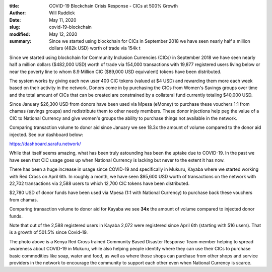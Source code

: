 :title: COVID-19 Blockchain Crisis Response - CICs at 500% Growth
:author: Will Ruddick
:date: May 11, 2020
:slug: covid-19-blockchain
:modified:  May 12, 2020
:summary: Since we started using blockchain for CICs in September 2018 we have seen nearly half a million dollars (482k USD) worth of trade via 154k t
 



.. image:: images/blog/covid-19-blockchain1.webp



Since we started using blockchain for Community Inclusion Currencies (CICs) in September 2018 we have seen nearly half a million dollars ($482,000 USD) worth of trade via 154,000 transactions with 19,877 registered users living below or near the poverty line to whom 8.9 Million CIC ($89,000 USD equivalent) tokens have been distributed.





The system works by giving each new user 400 CIC tokens (valued at $4 USD) and rewarding them more each week based on their activity in the network. Donors come in by purchasing the CICs from Women's Savings groups over time and the total amount of CICs that can be created are constrained by a collateral fund currently totaling $40,000 USD.




Since January $26,300 USD from donors have been used via Mpesa (eMoney) to purchase these vouchers 1:1 from chamas (savings groups) and redistribute them to other needy members. These donor injections help peg the value of a CIC to National Currency and give women's groups the ability to purchase things not available in the network.

Comparing transaction volume to donor aid since January we see 18.3x the amount of volume compared to the donor aid injected. See our dashboard below:


https://dashboard.sarafu.network/


.. image:: images/blog/covid-19-blockchain45.webp




While that itself seems amazing, what has been truly astounding has been the uptake due to COVID-19. In the past we have seen that CIC usage goes up when National Currency is lacking but never to the extent it has now.



.. image:: images/blog/covid-19-blockchain59.webp




There has been a huge increase in usage since COVID-19 and specifically in Mukuru, Kayaba where we started working with Red Cross on April 6th. In roughly a month, we have seen $95,600 USD worth of transactions on the network with 22,702 transactions via 2,588 users to which 12,700  CIC tokens have been distributed.





$2,780 USD of donor funds have been used via Mpesa (1:1 with National Currency) to purchase back these vouchers from chamas. 

Comparing transaction volume to donor aid for Kayaba we see **34x** the amount of volume compared to injected donor funds.

Note that out of the  2,588 registered users in Kayaba 2,072 were registered since April 6th (starting with 516 users). That is a growth of 501.5% since Covid-19. 


The photo above is a Kenya Red Cross trained Community Based Disaster Response Team member helping to spread awareness about COVID-19 in Mukuru, while also helping people identify where they can use their CICs to purchase basic commodities like soap, water and food, as well as where those shops can purchase from other shops and service providers in the network to encourage the community to support each other even when National Currency is scarce. 

